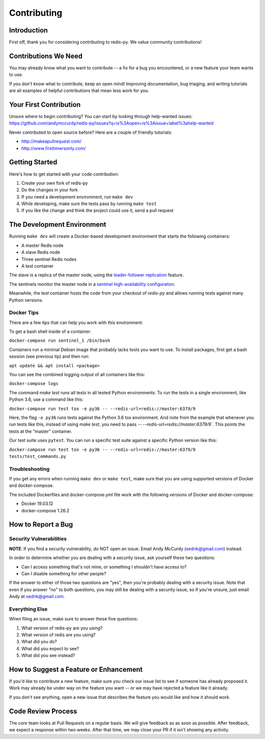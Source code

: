 Contributing
============

Introduction
------------

First off, thank you for considering contributing to redis-py. We value community contributions!

Contributions We Need
----------------------

You may already know what you want to contribute -- a fix for a bug you encountered, or a new feature your team wants to use.

If you don't know what to contribute, keep an open mind! Improving documentation, bug triaging, and writing tutorials are all examples of helpful contributions that mean less work for you.

Your First Contribution
-----------------------
Unsure where to begin contributing? You can start by looking through help-wanted issues: https://github.com/andymccurdy/redis-py/issues?q=is%3Aopen+is%3Aissue+label%3ahelp-wanted

Never contributed to open source before? Here are a couple of friendly tutorials:

- http://makeapullrequest.com/
- http://www.firsttimersonly.com/

Getting Started
---------------

Here's how to get started with your code contribution:

1. Create your own fork of redis-py
2. Do the changes in your fork
3. If you need a development environment, run ``make dev``
4. While developing, make sure the tests pass by running ``make test``
5. If you like the change and think the project could use it, send a pull request

The Development Environment
---------------------------

Running ``make dev`` will create a Docker-based development environment that starts the following containers:

* A master Redis node
* A slave Redis node
* Three sentinel Redis nodes
* A test container

The slave is a replica of the master node, using the `leader-follower replication <https://redis.io/topics/replication>`_ feature.

The sentinels monitor the master node in a `sentinel high-availability configuration <https://redis.io/topics/sentinel>`_.

Meanwhile, the `test` container hosts the code from your checkout of `redis-py` and allows running tests against many Python versions.

Docker Tips
^^^^^^^^^^^

There are a few tips that can help you work with this environment:

To get a bash shell inside of a container:

``docker-compose run sentinel_1 /bin/bash``

Containers run a minimal Debian image that probably lacks tools you want to use. To install packages, first get a bash session (see previous tip) and then run:

``apt update && apt install <package>``

You can see the combined logging output of all containers like this:

``docker-compose logs``

The command `make test` runs all tests in all tested Python environments. To run the tests in a single environment, like Python 3.6, use a command like this:

``docker-compose run test tox -e py36 -- --redis-url=redis://master:6379/9``

Here, the flag ``-e py36`` runs tests against the Python 3.6 tox environment. And note from the example that whenever you run tests like this, instead of using `make test`, you need to pass `-- --redis-url=redis://master:6379/9``. This points the tests at the "master" container.

Our test suite uses ``pytest``. You can run a specific test suite against a specific Python version like this:

``docker-compose run test tox -e py36 -- --redis-url=redis://master:6379/9 tests/test_commands.py``

Troubleshooting
^^^^^^^^^^^^^^^
If you get any errors when running ``make dev`` or ``make test``, make sure that you
are using supported versions of Docker and docker-compose.

The included Dockerfiles and docker-compose.yml file work with the following
versions of Docker and docker-compose:

* Docker 19.03.12
* docker-compose 1.26.2

How to Report a Bug
-------------------

Security Vulnerabilities
^^^^^^^^^^^^^^^^^^^^^^^^

**NOTE**: If you find a security vulnerability, do NOT open an issue. Email Andy McCurdy (sedrik@gmail.com) instead.

In order to determine whether you are dealing with a security issue, ask yourself these two questions:

* Can I access something that's not mine, or something I shouldn't have access to?
* Can I disable something for other people?

If the answer to either of those two questions are "yes", then you're probably dealing with a security issue. Note that even if you answer "no" to both questions, you may still be dealing with a security issue, so if you're unsure, just email Andy at sedrik@gmail.com.

Everything Else
^^^^^^^^^^^^^^^

When filing an issue, make sure to answer these five questions:

1. What version of redis-py are you using?
2. What version of redis are you using?
3. What did you do?
4. What did you expect to see?
5. What did you see instead?

How to Suggest a Feature or Enhancement
---------------------------------------

If you'd like to contribute a new feature, make sure you check our issue list to see if someone has already proposed it. Work may already be under way on the feature you want -- or we may have rejected a feature like it already.

If you don't see anything, open a new issue that describes the feature you would like and how it should work.

Code Review Process
-------------------

The core team looks at Pull Requests on a regular basis. We will give feedback as as soon as possible. After feedback, we expect a response within two weeks. After that time, we may close your PR if it isn't showing any activity.
